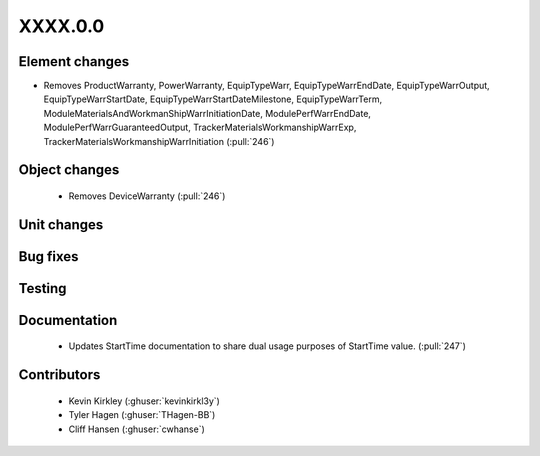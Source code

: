 
.. _whatsnew_dev:

XXXX.0.0
--------

Element changes
~~~~~~~~~~~~~~~
* Removes ProductWarranty, PowerWarranty, EquipTypeWarr, EquipTypeWarrEndDate, EquipTypeWarrOutput, EquipTypeWarrStartDate, EquipTypeWarrStartDateMilestone, EquipTypeWarrTerm, ModuleMaterialsAndWorkmanShipWarrInitiationDate, ModulePerfWarrEndDate, ModulePerfWarrGuaranteedOutput, TrackerMaterialsWorkmanshipWarrExp, TrackerMaterialsWorkmanshipWarrInitiation (:pull:`246`)

Object changes
~~~~~~~~~~~~~~
 * Removes DeviceWarranty (:pull:`246`)

Unit changes
~~~~~~~~~~~~

Bug fixes
~~~~~~~~~


Testing
~~~~~~~



Documentation
~~~~~~~~~~~~~
 * Updates StartTime documentation to share dual usage purposes of StartTime value. (:pull:`247`)

Contributors
~~~~~~~~~~~~
 * Kevin Kirkley (:ghuser:`kevinkirkl3y`)
 * Tyler Hagen (:ghuser:`THagen-BB`)
 * Cliff Hansen (:ghuser:`cwhanse`)
  
